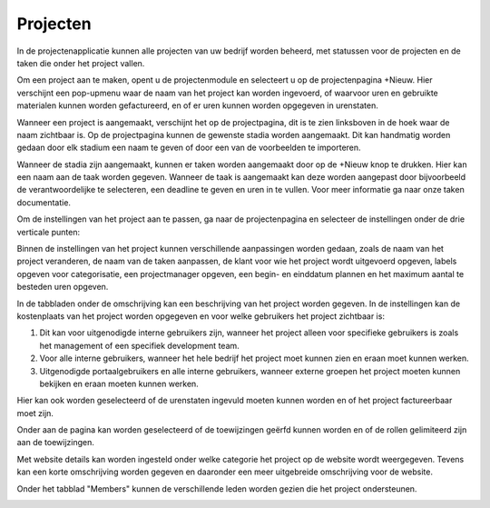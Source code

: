 Projecten
====================================================================

In de projectenapplicatie kunnen alle projecten van uw bedrijf worden beheerd, met statussen voor de projecten en de taken die onder het project vallen.

Om een project aan te maken, opent u de projectenmodule en selecteert u op de projectenpagina +Nieuw. Hier verschijnt een pop-upmenu waar de naam van het project kan worden ingevoerd, of waarvoor uren en gebruikte materialen kunnen worden gefactureerd, en of er uren kunnen worden opgegeven in urenstaten.

.. image:: Projecten/Projecten001.png

Wanneer een project is aangemaakt, verschijnt het op de projectpagina, dit is te zien linksboven in de hoek waar de naam zichtbaar is. Op de projectpagina kunnen de gewenste stadia worden aangemaakt. Dit kan handmatig worden gedaan door elk stadium een naam te geven of door een van de voorbeelden te importeren.

.. image:: Projecten/Projecten002.png

Wanneer de stadia zijn aangemaakt, kunnen er taken worden aangemaakt door op de +Nieuw knop te drukken. Hier kan een naam aan de taak worden gegeven. Wanneer de taak is aangemaakt kan deze worden aangepast door bijvoorbeeld de verantwoordelijke te selecteren, een deadline te geven en uren in te vullen. Voor meer informatie ga naar onze taken documentatie.

.. image:: Projecten/Projecten003.png

Om de instellingen van het project aan te passen, ga naar de projectenpagina en selecteer de instellingen onder de drie verticale punten:

.. image:: Projecten/Projecten004.png

Binnen de instellingen van het project kunnen verschillende aanpassingen worden gedaan, zoals de naam van het project veranderen, de naam van de taken aanpassen, de klant voor wie het project wordt uitgevoerd opgeven, labels opgeven voor categorisatie, een projectmanager opgeven, een begin- en einddatum plannen en het maximum aantal te besteden uren opgeven.

.. image:: Projecten/Projecten005.png

In de tabbladen onder de omschrijving kan een beschrijving van het project worden gegeven. In de instellingen kan de kostenplaats van het project worden opgegeven en voor welke gebruikers het project zichtbaar is:

1. Dit kan voor uitgenodigde interne gebruikers zijn, wanneer het project alleen voor specifieke gebruikers is zoals het management of een specifiek development team.
2. Voor alle interne gebruikers, wanneer het hele bedrijf het project moet kunnen zien en eraan moet kunnen werken.
3. Uitgenodigde portaalgebruikers en alle interne gebruikers, wanneer externe groepen het project moeten kunnen bekijken en eraan moeten kunnen werken.

Hier kan ook worden geselecteerd of de urenstaten ingevuld moeten kunnen worden en of het project factureerbaar moet zijn.

Onder aan de pagina kan worden geselecteerd of de toewijzingen geërfd kunnen worden en of de rollen gelimiteerd zijn aan de toewijzingen.

Met website details kan worden ingesteld onder welke categorie het project op de website wordt weergegeven. Tevens kan een korte omschrijving worden gegeven en daaronder een meer uitgebreide omschrijving voor de website.

.. image:: Projecten/Projecten006.png

Onder het tabblad "Members" kunnen de verschillende leden worden gezien die het project ondersteunen.

.. image:: Projecten/Projecten007.png
